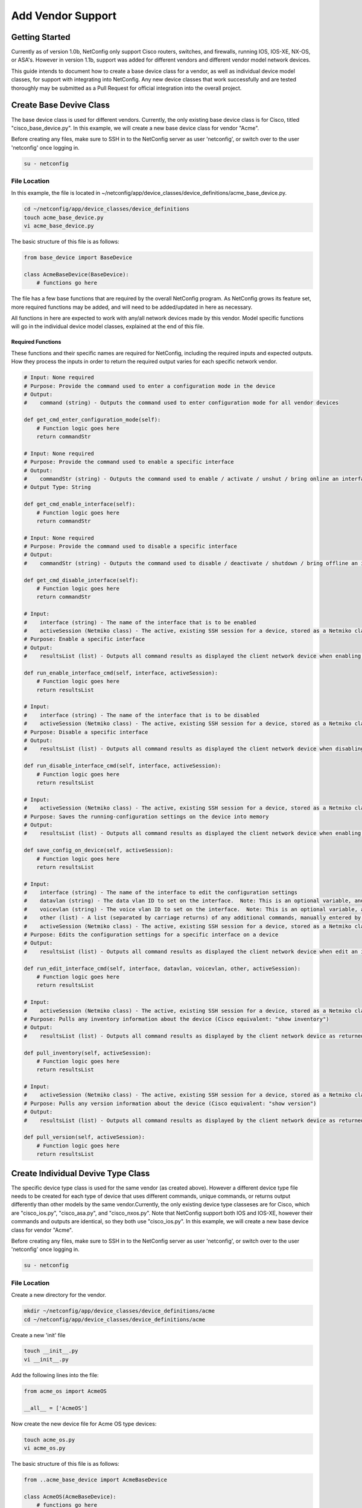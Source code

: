 Add Vendor Support
==================

Getting Started
---------------

Currently as of version 1.0b, NetConfig only support Cisco routers, switches, and firewalls, running IOS, IOS-XE, NX-OS, or ASA's.  However in version 1.1b, support was added for different vendors and different vendor model network devices.

This guide intends to document how to create a base device class for a vendor, as well as individual device model classes, for support with integrating into NetConfig.  Any new device classes that work successfully and are tested thoroughly may be submitted as a Pull Request for official integration into the overall project.

Create Base Devive Class
------------------------

The base device class is used for different vendors.  Currently, the only existing base device class is for Cisco, titled "cisco_base_device.py".  In this example, we will create a new base device class for vendor "Acme".

Before creating any files, make sure to SSH in to the NetConfig server as user 'netconfig', or switch over to the user 'netconfig' once logging in.

.. code-block:: text

    su - netconfig

File Location
^^^^^^^^^^^^^

In this example, the file is located in ~/netconfig/app/device_classes/device_definitions/acme_base_device.py.

.. code-block:: text

    cd ~/netconfig/app/device_classes/device_definitions
    touch acme_base_device.py
    vi acme_base_device.py

The basic structure of this file is as follows:

.. code-block:: python

    from base_device import BaseDevice
    
    class AcmeBaseDevice(BaseDevice):
        # functions go here

The file has a few base functions that are required by the overall NetConfig program.  As NetConfig grows its feature set, more required functions may be added, and will need to be added/updated in here as necessary.

All functions in here are expected to work with any/all network devices made by this vendor.  Model specific functions will go in the individual device model classes, explained at the end of this file.

Required Functions
""""""""""""""""""

These functions and their specific names are required for NetConfig, including the required inputs and expected outputs.  How they process the inputs in order to return the required output varies for each specific network vendor.

.. code-block:: python

    # Input: None required
    # Purpose: Provide the command used to enter a configuration mode in the device
    # Output:
    #    command (string) - Outputs the command used to enter configuration mode for all vendor devices
    
    def get_cmd_enter_configuration_mode(self):
        # Function logic goes here
        return commandStr

    # Input: None required
    # Purpose: Provide the command used to enable a specific interface
    # Output:
    #    commandStr (string) - Outputs the command used to enable / activate / unshut / bring online an interface for all vendor devices
    # Output Type: String
    
    def get_cmd_enable_interface(self):
        # Function logic goes here
        return commandStr

    # Input: None required
    # Purpose: Provide the command used to disable a specific interface
    # Output:
    #    commandStr (string) - Outputs the command used to disable / deactivate / shutdown / bring offline an interface for all vendor devices
    
    def get_cmd_disable_interface(self):
        # Function logic goes here
        return commandStr

    # Input:
    #    interface (string) - The name of the interface that is to be enabled
    #    activeSession (Netmiko class) - The active, existing SSH session for a device, stored as a Netmiko class
    # Purpose: Enable a specific interface
    # Output:
    #    resultsList (list) - Outputs all command results as displayed the client network device when enabling an interface
    
    def run_enable_interface_cmd(self, interface, activeSession):
        # Function logic goes here
        return resultsList

    # Input:
    #    interface (string) - The name of the interface that is to be disabled
    #    activeSession (Netmiko class) - The active, existing SSH session for a device, stored as a Netmiko class
    # Purpose: Disable a specific interface
    # Output:
    #    resultsList (list) - Outputs all command results as displayed the client network device when disabling an interface
    
    def run_disable_interface_cmd(self, interface, activeSession):
        # Function logic goes here
        return resultsList

    # Input:
    #    activeSession (Netmiko class) - The active, existing SSH session for a device, stored as a Netmiko class
    # Purpose: Saves the running-configuration settings on the device into memory
    # Output:
    #    resultsList (list) - Outputs all command results as displayed the client network device when enabling an interface, with each new line (separated by carriage return) in its own line in the returned list
    
    def save_config_on_device(self, activeSession):
        # Function logic goes here
        return resultsList

    # Input:
    #    interface (string) - The name of the interface to edit the configuration settings
    #    datavlan (string) - The data vlan ID to set on the interface.  Note: This is an optional variable, and may submitted as an empty string instead
    #    voicevlan (string) - The voice vlan ID to set on the interface.  Note: This is an optional variable, and may submitted as an empty string instead
    #    other (list) - A list (separated by carriage returns) of any additional commands, manually entered by the user, needing to be configured for the specified interface.  Note: This is an optional variable, and may submitted as an empty string instead
    #    activeSession (Netmiko class) - The active, existing SSH session for a device, stored as a Netmiko class
    # Purpose: Edits the configuration settings for a specific interface on a device
    # Output:
    #    resultsList (list) - Outputs all command results as displayed the client network device when edit an interface, with each new line (separated by carriage return) in its own line in the returned list
    
    def run_edit_interface_cmd(self, interface, datavlan, voicevlan, other, activeSession):
        # Function logic goes here
        return resultsList

    # Input:
    #    activeSession (Netmiko class) - The active, existing SSH session for a device, stored as a Netmiko class
    # Purpose: Pulls any inventory information about the device (Cisco equivalent: "show inventory")
    # Output:
    #    resultsList (list) - Outputs all command results as displayed by the client network device as returned once executing the command, with each new line (separated by carriage return) in its own line in the returned list
    
    def pull_inventory(self, activeSession):
        # Function logic goes here
        return resultsList

    # Input:
    #    activeSession (Netmiko class) - The active, existing SSH session for a device, stored as a Netmiko class
    # Purpose: Pulls any version information about the device (Cisco equivalent: "show version")
    # Output:
    #    resultsList (list) - Outputs all command results as displayed by the client network device as returned once executing the command.  The list is formatted where each new line of output (as determined by \n [carriage-return]) is separated in the returned list.
    
    def pull_version(self, activeSession):
        # Function logic goes here
        return resultsList


Create Individual Devive Type Class
-----------------------------------

The specific device type class is used for the same vendor (as created above).  However a different device type file needs to be created for each type of device that uses different commands, unique commands, or returns output differently than other models by the same vendor.Currently, the only existing device type classeses are for Cisco, which are "cisco_ios.py", "cisco_asa.py", and "cisco_nxos.py".  Note that NetConfig support both IOS and IOS-XE, however their commands and outputs are identical, so they both use "cisco_ios.py".  In this example, we will create a new base device class for vendor "Acme".

Before creating any files, make sure to SSH in to the NetConfig server as user 'netconfig', or switch over to the user 'netconfig' once logging in.

.. code-block:: text

    su - netconfig

File Location
^^^^^^^^^^^^^

Create a new directory for the vendor.

.. code-block:: text

  mkdir ~/netconfig/app/device_classes/device_definitions/acme
  cd ~/netconfig/app/device_classes/device_definitions/acme

Create a new 'init' file

.. code-block:: text

    touch __init__.py
    vi __init__.py

Add the following lines into the file:

.. code-block:: python

    from acme_os import AcmeOS
    
    __all__ = ['AcmeOS']

Now create the new device file for Acme OS type devices:

.. code-block:: text

    touch acme_os.py
    vi acme_os.py

The basic structure of this file is as follows:

.. code-block:: python

    from ..acme_base_device import AcmeBaseDevice
    
    class AcmeOS(AcmeBaseDevice):
        # functions go here
        return x

The file has a few functions that are required by the overall NetConfig program.  As NetConfig grows its feature set, more required functions may be added, and will need to be added/updated in here as necessary.

All functions in here are expected to work with only this specific network device type, by this specific vendor.  Any functions that function identically, and are supported by this vendor across all of their device models/types, may go in the acme_base_device.py file instead.

Required Functions
""""""""""""""""""

These functions and their specific names are required for NetConfig, including the required inputs and expected outputs.  How they process the inputs in order to return the required output varies for each specific network vendor.

.. code-block:: python

    # Input:
    #    activeSession (Netmiko class) - The active, existing SSH session for a device, stored as a Netmiko class
    # Purpose: Pulls any version information about the device (Cisco equivalent: "show version")
    # Output:
    #    resultsList (list) - Outputs all command results as displayed by the client network device as returned once executing the command.  The list is formatted where each new line of output (as determined by \n [carriage-return]) is separated in the returned list.
    
    def pull_version(self, activeSession):
        # Function logic goes here
        return resultsList
    
    # Input: None required
    # Purpose: Provide the command used to display the active/running configuration settings
    # Output:
    #    commandStr (string) - Outputs the command used to display the active/running configuration settings
    
    def cmd_run_config(self):
        # Function logic goes here
        return commandStr
    
    # Input: None required
    # Purpose: Provide the command used to display the saved/startup configuration settings
    # Output:
    #    commandStr (string) - Outputs the command used to display the saved/startup configuration settings
    
    def cmd_start_config(self):
        # Function logic goes here
        return commandStr
    
    # Input: None required
    # Purpose: Provide the command used to display the the CDP/LLDP neighbors, with each new line (separated by carriage return) in its own line in the returned list
    # Output:
    #    commandStr (string) - Outputs the command used to display the CDP/LLDP neighbors
    
    def cmd_cdp_neighbor(self):
        # Function logic goes here
        return commandStr
    
    # Input:
    #    activeSession (Netmiko class) - The active, existing SSH session for a device, stored as a Netmiko class
    # Purpose: Pulls the active/running configuration settings for the device
    # Output:
    #    resultsList (list) - Outputs the active/running configuration settings, with each new line (separated by carriage return) in its own line in the returned list
    
    def pull_run_config(self, activeSession):
        # Function logic goes here
        return resultsList
    
    # Input:
    #    activeSession (Netmiko class) - The active, existing SSH session for a device, stored as a Netmiko class
    # Purpose: Pulls the saved/startup configuration settings for the device
    # Output:
    #    resultsList (list) - Outputs the saved/startup configuration settings, with each new line (separated by carriage return) in its own line in the returned list
    
    def pull_start_config(self, activeSession):
        # Function logic goes here
        return resultsList
    
    # Input:
    #    activeSession (Netmiko class) - The active, existing SSH session for a device, stored as a Netmiko class
    # Purpose: Pulls the CDP/LLDP neighbors for the device
    # Output:
    #    tableHeader (string) - String containing the table header lines, as retrieved from (usually) the first line of output, with each category separated by comma.
    #        Example: Hostname,Src Port,Model,Dest Port,etc
    #    tableBody (list) - List with each line an output row retrieved from the devices CDP/LLDP table.  Each column separated by comma.  There should be the same number of columns in each row, and the same number of columns as in the tableHeader.
    Outputs the CDP/LLDP neighbors, with each new line (separated by carriage return) in its own line in the returned list
    
    def pull_cdp_neighbor(self, activeSession):
        # Function logic goes here
        return tableHeader, tableBody
    
    # Input:
    #    activeSession (Netmiko class) - The active, existing SSH session for a device, stored as a Netmiko class
    # Purpose: Pulls different information about a device, stored into 3 separate lists:
    #    interfaceConfig (list) - Configuration settings for the interface
    #    interfaceMacAddressesHeader (string) - A string containing the table header for the MAC Address table output, with each column separated by a comma
    #    interfaceMacAddressesBody (list) - A list with each row containing each line of data in the interface MAC Address table output, with each column separated by a comma.  Note: This should only be run on devices that store MAC addresses associated with their interface.  Otherwise simply return an empty string
    #    interfaceStatistics (list) - Any relevant interface statistics that should be shown for the interface (Cisco example: show interface FastEthernet0/1)
    # Output:
    #    interfaceConfig, interfaceMacAddressesHeader, interfaceMacAddressesBody, interfaceStatistics (lists) - Array specifics detailed above
    
    def pull_interface_info(self, activeSession):
        # Function logic goes here
        return interfaceConfig, interfaceMacAddressesHeader, interfaceMacAddressesBody, interfaceStatistics
    
    # Input:
    #    activeSession (Netmiko class) - The active, existing SSH session for a device, stored as a Netmiko class
    # Purpose: Pulls the current device uptime
    # Output:
    #    resultsStr (string) - Outputs the current uptime of the device as a string
    
    def pull_device_uptime(self, activeSession):
        # Function logic goes here
        return resultsStr
    
    # Input:
    #    activeSession (Netmiko class) - The active, existing SSH session for a device, stored as a Netmiko class
    # Purpose: Pulls the list of interfaces on the device
    # Output:
    #    tableHeader (string) - String containing the table header lines.
    #    resultsList (list) - Outputs a list of interfaces and relevant status settings, with each new line (separated by carriage return) in its own line in the returned list (Cisco example: "show ip interface brief")
    
    def pull_host_interfaces(self, activeSession):
        # Function logic goes here
        return tableHeader, resultsList
    
    # Input:
    #    interfaces (list) - Array of strings, returned from the device, where each string contains information on if the interface is up/online, down/offline, and administratively down/forced offline.  This function does not correctly interface status with the interface directly, so tracking the interface names is irrelevant here
    # Purpose: Returns the number of interfaces online, offline, forced offline, and total count
    # Output:
    #    upCount (int) - Total number of interfaces active/online
    #    downCount (int) - Total number of interfaces down/offline
    #    disabledCount (int) - Total number of interfaces administratvely down/forced offline
    #    totalCount (int) - Total number of interfaces
    
    def count_interface_status(self, interfaces):
        # Function logic goes here
        return upCount, downCount, disabledCount, totalCount

